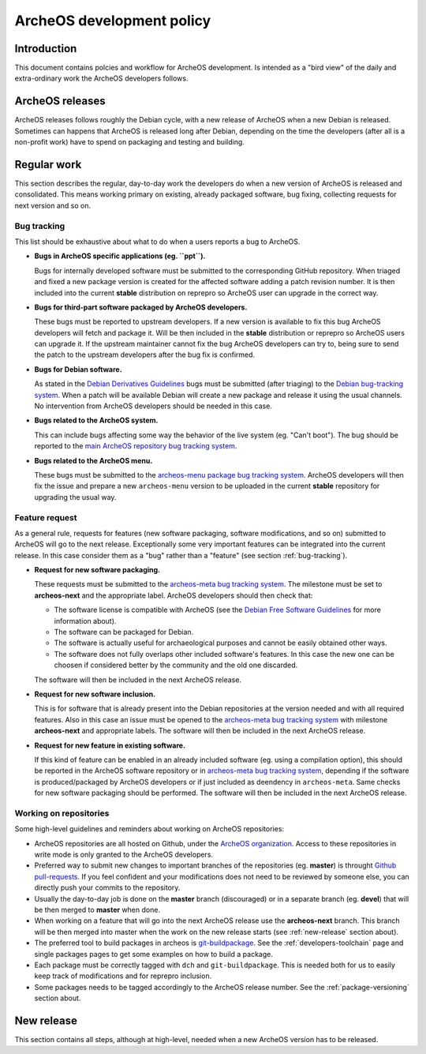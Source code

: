 .. _development-policy:

ArcheOS development policy
==========================

Introduction
------------

This document contains polcies and workflow for ArcheOS development. Is intended as a "bird view" of the daily and extra-ordinary work the ArcheOS developers follows.

ArcheOS releases
----------------

ArcheOS releases follows roughly the Debian cycle, with a new release of ArcheOS when a new Debian is released. Sometimes can happens that ArcheOS is released long after Debian, depending on the time the developers (after all is a non-profit work) have to spend on packaging and testing and building.

Regular work
------------

This section describes the regular, day-to-day work the developers do when a new version of ArcheOS is released and consolidated. This means working primary on existing, already packaged software, bug fixing, collecting requests for next version and so on.

.. _bug-tracking:

Bug tracking
^^^^^^^^^^^^

This list should be exhaustive about what to do when a users reports a bug to ArcheOS.

* **Bugs in ArcheOS specific applications (eg. ``ppt``).**

  Bugs for internally developed software must be submitted to the corresponding GitHub repository. When triaged and fixed a new package version is created for the affected software adding a patch revision number. It is then included into the current **stable** distribution on reprepro so ArcheOS user can upgrade in the correct way.

* **Bugs for third-part software packaged by ArcheOS developers.**

  These bugs must be reported to upstream developers. If a new version is available to fix this bug ArcheOS developers will fetch and package it. Will be then included in the **stable** distribution or reprepro so ArcheOS users can upgrade it.
  If the upstream maintainer cannot fix the bug ArcheOS developers can try to, being sure to send the patch to the upstream developers after the bug fix is confirmed.

* **Bugs for Debian software.**

  As stated in the `Debian Derivatives Guidelines`_ bugs must be submitted (after triaging) to the `Debian bug-tracking system`_. When a patch will be available Debian will create a new package and release it using the usual channels. No intervention from ArcheOS developers should be needed in this case.

* **Bugs related to the ArcheOS system.**

  This can include bugs affecting some way the behavior of the live system (eg. "Can't boot"). The bug should be reported to the `main ArcheOS repository bug tracking system`_.

* **Bugs related to the ArcheOS menu.**

  These bugs must be submitted to the `archeos-menu package bug tracking system`_. ArcheOS developers will then fix the issue and prepare a new ``archeos-menu`` version to be uploaded in the current **stable** repository for upgrading the usual way.

.. _feature-request:

Feature request
^^^^^^^^^^^^^^^

As a general rule, requests for features (new software packaging, software modifications, and so on) submitted to ArcheOS will go to the next release. Exceptionally some very important features can be integrated into the current release. In this case consider them as a "bug" rather than a "feature" (see section :ref:`bug-tracking`).

* **Request for new software packaging.**

  These requests must be submitted to the `archeos-meta bug tracking system`_. The milestone must be set to **archeos-next** and the appropriate label. ArcheOS developers should then check that:

  * The software license is compatible with ArcheOS (see the `Debian Free Software Guidelines`_ for more information about).
  * The software can be packaged for Debian.
  * The software is actually useful for archaeological purposes and cannot be easily obtained other ways.
  * The software does not fully overlaps other included software's features. In this case the new one can be choosen if considered better by the community and the old one discarded.

  The software will then be included in the next ArcheOS release.

* **Request for new software inclusion.**

  This is for software that is already present into the Debian repositories at the version needed and with all required features. Also in this case an issue must be opened to the `archeos-meta bug tracking system`_ with milestone **archeos-next** and appropriate labels.
  The software will then be included in the next ArcheOS release.
  
* **Request for new feature in existing software.**

  If this kind of feature can be enabled in an already included software (eg. using a compilation option), this should be reported in the ArcheOS software repository or in `archeos-meta bug tracking system`_, depending if the software is produced/packaged by ArcheOS developers or if just included as deendency in ``archeos-meta``. Same checks for new software packaging should be performed.
  The software will then be included in the next ArcheOS release.

.. _working-on-repositories:

Working on repositories
^^^^^^^^^^^^^^^^^^^^^^^

Some high-level guidelines and reminders about working on ArcheOS repositories:

* ArcheOS repositories are all hosted on Github, under the `ArcheOS organization`_. Access to these repositories in write mode is only granted to the ArcheOS developers.
* Preferred way to submit new changes to important branches of the repositories (eg. **master**) is throught `Github pull-requests`_. If you feel confident and your modifications does not need to be reviewed by someone else, you can directly push your commits to the repository.
* Usually the day-to-day job is done on the **master** branch (discouraged) or in a separate branch (eg. **devel**) that will be then merged to **master** when done.
* When working on a feature that will go into the next ArcheOS release use the **archeos-next** branch. This branch will be then merged into master when the work on the new release starts (see :ref:`new-release` section about).
* The preferred tool to build packages in archeos is `git-buildpackage`_. See the :ref:`developers-toolchain` page and single packages pages to get some examples on how to build a package.
* Each package must be correctly tagged with ``dch`` and ``git-buildpackage``. This is needed both for us to easily keep track of modifications and for reprepro inclusion.
* Some packages needs to be tagged accordingly to the ArcheOS release number. See the :ref:`package-versioning` section about. 

.. _new-release:

New release
-----------

This section contains all steps, although at high-level, needed when a new ArcheOS version has to be released.


.. _Debian Derivatives Guidelines: https://wiki.debian.org/Derivatives/Guidelines#Bug_reports
.. _Debian bug-tracking system: https://www.debian.org/Bugs/
.. _main ArcheOS repository bug tracking system: https://github.com/archeos/ArcheOS/issues/
.. _archeos-menu package bug tracking system: https://github.com/archeos/archeos-menu/issues
.. _archeos-meta bug tracking system: https://github.com/archeos/archeos-meta/issues
.. _Debian Free Software Guidelines: https://www.debian.org/social_contract#guidelines

.. _ArcheOS organization: https://github.com/archeos

.. _Github pull-requests: https://help.github.com/articles/using-pull-requests/

.. _git-buildpackage: https://wiki.debian.org/PackagingWithGit
